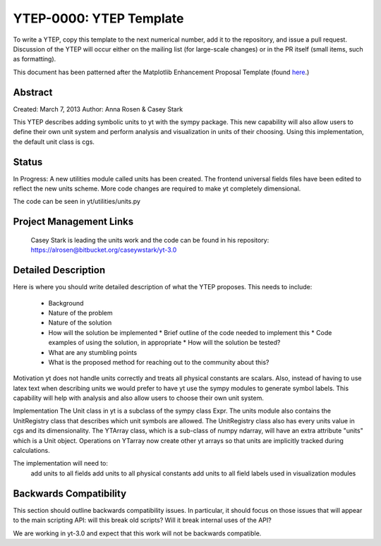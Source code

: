 YTEP-0000: YTEP Template
========================

To write a YTEP, copy this template to the next numerical number, add it to the
repository, and issue a pull request.  Discussion of the YTEP will occur either
on the mailing list (for large-scale changes) or in the PR itself (small items,
such as formatting).

This document has been patterned after the Matplotlib Enhancement Proposal
Template (found `here
<https://github.com/matplotlib/matplotlib/wiki/MEPTemplate>`_.)

Abstract
--------

Created: March 7, 2013
Author: Anna Rosen & Casey Stark

This YTEP describes adding symbolic units to yt with the sympy package. This new capability will also allow users to define their own unit system and perform analysis and visualization in units of their choosing. Using this implementation, the default unit class is cgs.

Status
------
In Progress: A new utilities module called units has been created. The frontend universal fields files have been edited to reflect the new units scheme. More code changes are required to make yt completely dimensional. 

The code can be seen in yt/utilities/units.py

Project Management Links
------------------------

  Casey Stark is leading the units work and the code can be found in his repository:
  https://alrosen@bitbucket.org/caseywstark/yt-3.0

Detailed Description
--------------------

Here is where you should write detailed description of what the YTEP proposes.
This needs to include:

  * Background
  * Nature of the problem
  * Nature of the solution
  * How will the solution be implemented
    * Brief outline of the code needed to implement this
    * Code examples of using the solution, in appropriate
    * How will the solution be tested?
  * What are any stumbling points
  * What is the proposed method for reaching out to the community about this?

Motivation
yt does not handle units correctly and treats all physical constants are scalars. Also, instead of having to use latex text when describing units we would prefer to have yt use the sympy modules to generate symbol labels. This capability will help with analysis and also allow users to choose their own unit system. 

Implementation
The Unit class in yt is a subclass of the sympy class Expr. The units module also contains the UnitRegistry class that describes which unit symbols are allowed. The UnitRegistry class also has every units value in cgs and its dimensionality. The YTArray class, which is a sub-class of numpy ndarray, will have an extra attribute "units" which is a Unit object. Operations on YTarray now create other yt arrays so that units are implicitly tracked during calculations.   

The implementation will need to:
    add units to all fields
    add units to all physical constants
    add units to all field labels used in visualization modules

Backwards Compatibility
-----------------------

This section should outline backwards compatibility issues.  In particular, it
should focus on those issues that will appear to the main scripting API: will
this break old scripts?  Will it break internal uses of the API?

We are working in yt-3.0 and expect that this work will not be backwards compatible.

